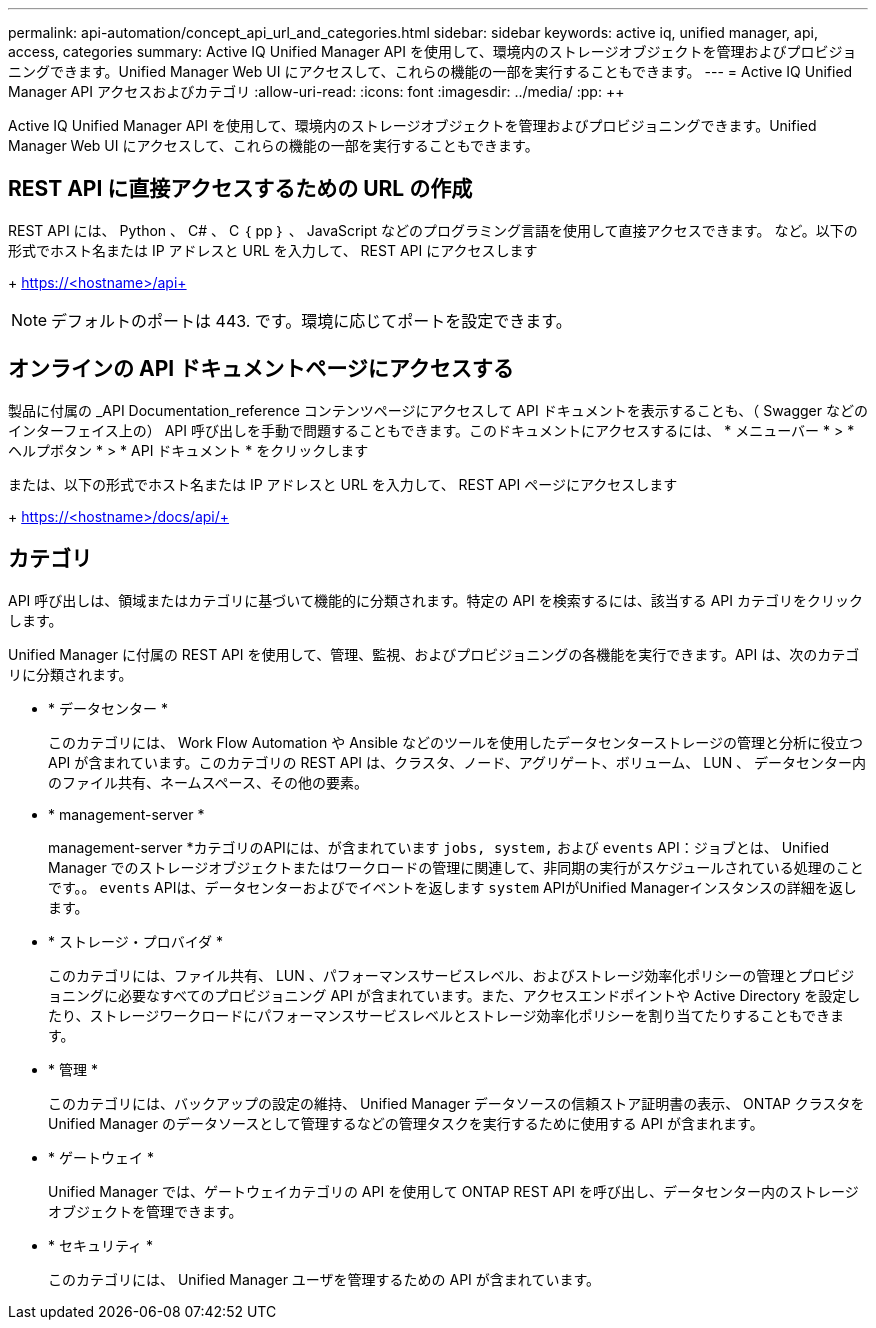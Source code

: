 ---
permalink: api-automation/concept_api_url_and_categories.html 
sidebar: sidebar 
keywords: active iq, unified manager, api, access, categories 
summary: Active IQ Unified Manager API を使用して、環境内のストレージオブジェクトを管理およびプロビジョニングできます。Unified Manager Web UI にアクセスして、これらの機能の一部を実行することもできます。 
---
= Active IQ Unified Manager API アクセスおよびカテゴリ
:allow-uri-read: 
:icons: font
:imagesdir: ../media/
:pp: &#43;&#43;


[role="lead"]
Active IQ Unified Manager API を使用して、環境内のストレージオブジェクトを管理およびプロビジョニングできます。Unified Manager Web UI にアクセスして、これらの機能の一部を実行することもできます。



== REST API に直接アクセスするための URL の作成

REST API には、 Python 、 C# 、 C ｛ pp ｝ 、 JavaScript などのプログラミング言語を使用して直接アクセスできます。 など。以下の形式でホスト名または IP アドレスと URL を入力して、 REST API にアクセスします

+ https://<hostname>/api+

[NOTE]
====
デフォルトのポートは 443. です。環境に応じてポートを設定できます。

====


== オンラインの API ドキュメントページにアクセスする

製品に付属の _API Documentation_reference コンテンツページにアクセスして API ドキュメントを表示することも、（ Swagger などのインターフェイス上の） API 呼び出しを手動で問題することもできます。このドキュメントにアクセスするには、 * メニューバー * > * ヘルプボタン * > * API ドキュメント * をクリックします

または、以下の形式でホスト名または IP アドレスと URL を入力して、 REST API ページにアクセスします

+ https://<hostname>/docs/api/+



== カテゴリ

API 呼び出しは、領域またはカテゴリに基づいて機能的に分類されます。特定の API を検索するには、該当する API カテゴリをクリックします。

Unified Manager に付属の REST API を使用して、管理、監視、およびプロビジョニングの各機能を実行できます。API は、次のカテゴリに分類されます。

* * データセンター *
+
このカテゴリには、 Work Flow Automation や Ansible などのツールを使用したデータセンターストレージの管理と分析に役立つ API が含まれています。このカテゴリの REST API は、クラスタ、ノード、アグリゲート、ボリューム、 LUN 、 データセンター内のファイル共有、ネームスペース、その他の要素。

* * management-server *
+
management-server *カテゴリのAPIには、が含まれています `jobs, system,` および `events` API：ジョブとは、 Unified Manager でのストレージオブジェクトまたはワークロードの管理に関連して、非同期の実行がスケジュールされている処理のことです。。 `events` APIは、データセンターおよびでイベントを返します `system` APIがUnified Managerインスタンスの詳細を返します。

* * ストレージ・プロバイダ *
+
このカテゴリには、ファイル共有、 LUN 、パフォーマンスサービスレベル、およびストレージ効率化ポリシーの管理とプロビジョニングに必要なすべてのプロビジョニング API が含まれています。また、アクセスエンドポイントや Active Directory を設定したり、ストレージワークロードにパフォーマンスサービスレベルとストレージ効率化ポリシーを割り当てたりすることもできます。

* * 管理 *
+
このカテゴリには、バックアップの設定の維持、 Unified Manager データソースの信頼ストア証明書の表示、 ONTAP クラスタを Unified Manager のデータソースとして管理するなどの管理タスクを実行するために使用する API が含まれます。

* * ゲートウェイ *
+
Unified Manager では、ゲートウェイカテゴリの API を使用して ONTAP REST API を呼び出し、データセンター内のストレージオブジェクトを管理できます。

* * セキュリティ *
+
このカテゴリには、 Unified Manager ユーザを管理するための API が含まれています。


